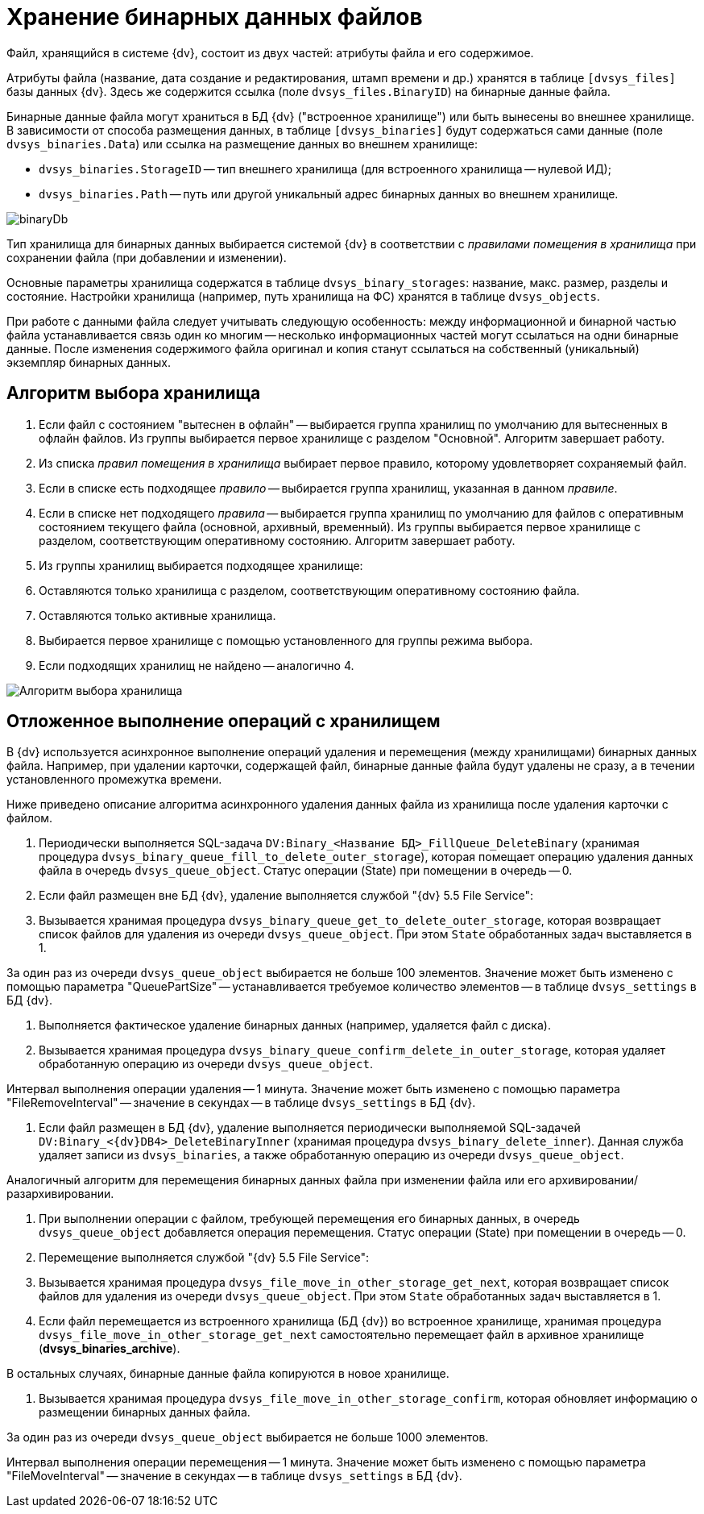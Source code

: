 = Хранение бинарных данных файлов

Файл, хранящийся в системе {dv}, состоит из двух частей: атрибуты файла и его содержимое.

Атрибуты файла (название, дата создание и редактирования, штамп времени и др.) хранятся в таблице `[dvsys_files]` базы данных {dv}. Здесь же содержится ссылка (поле `dvsys_files.BinaryID`) на бинарные данные файла.

Бинарные данные файла могут храниться в БД {dv} ("встроенное хранилище") или быть вынесены во внешнее хранилище. В зависимости от способа размещения данных, в таблице `[dvsys_binaries]` будут содержаться сами данные (поле `dvsys_binaries.Data`) или ссылка на размещение данных во внешнем хранилище:

* `dvsys_binaries.StorageID` -- тип внешнего хранилища (для встроенного хранилища -- нулевой ИД);
* `dvsys_binaries.Path` -- путь или другой уникальный адрес бинарных данных во внешнем хранилище.

image::binaryDb.png[]

Тип хранилища для бинарных данных выбирается системой {dv} в соответствии с _правилами помещения в хранилища_ при сохранении файла (при добавлении и изменении).

Основные параметры хранилища содержатся в таблице `dvsys_binary_storages`: название, макс. размер, разделы и состояние. Настройки хранилища (например, путь хранилища на ФС) хранятся в таблице `dvsys_objects`.

При работе с данными файла следует учитывать следующую особенность: между информационной и бинарной частью файла устанавливается связь один ко многим -- несколько информационных частей могут ссылаться на одни бинарные данные. После изменения содержимого файла оригинал и копия станут ссылаться на собственный (уникальный) экземпляр бинарных данных.

== Алгоритм выбора хранилища

. Если файл с состоянием "вытеснен в офлайн" -- выбирается группа хранилищ по умолчанию для вытесненных в офлайн файлов. Из группы выбирается первое хранилище с разделом "Основной". Алгоритм завершает работу.
. Из списка _правил помещения в хранилища_ выбирает первое правило, которому удовлетворяет сохраняемый файл.
. Если в списке есть подходящее _правило_ -- выбирается группа хранилищ, указанная в данном _правиле_.
. Если в списке нет подходящего _правила_ -- выбирается группа хранилищ по умолчанию для файлов с оперативным состоянием текущего файла (основной, архивный, временный). Из группы выбирается первое хранилище с разделом, соответствующим оперативному состоянию. Алгоритм завершает работу.
. Из группы хранилищ выбирается подходящее хранилище:
. Оставляются только хранилища с разделом, соответствующим оперативному состоянию файла.
. Оставляются только активные хранилища.
. Выбирается первое хранилище с помощью установленного для группы режима выбора.
. Если подходящих хранилищ не найдено -- аналогично 4.

image::selectStorageAlgorithm.png[Алгоритм выбора хранилища]

== Отложенное выполнение операций с хранилищем

В {dv} используется асинхронное выполнение операций удаления и перемещения (между хранилищами) бинарных данных файла. Например, при удалении карточки, содержащей файл, бинарные данные файла будут удалены не сразу, а в течении установленного промежутка времени.

Ниже приведено описание алгоритма асинхронного удаления данных файла из хранилища после удаления карточки с файлом.

. Периодически выполняется SQL-задача `DV:Binary_&lt;Название БД&gt;_FillQueue_DeleteBinary` (хранимая процедура `dvsys_binary_queue_fill_to_delete_outer_storage`), которая помещает операцию удаления данных файла в очередь `dvsys_queue_object`. Статус операции (State) при помещении в очередь -- 0.

. Если файл размещен вне БД {dv}, удаление выполняется службой "{dv} 5.5 File Service":

. Вызывается хранимая процедура `dvsys_binary_queue_get_to_delete_outer_storage`, которая возвращает список файлов для удаления из очереди `dvsys_queue_object`. При этом `State` обработанных задач выставляется в 1.

За один раз из очереди `dvsys_queue_object` выбирается не больше 100 элементов. Значение может быть изменено с помощью параметра "QueuePartSize" -- устанавливается требуемое количество элементов -- в таблице `dvsys_settings` в БД {dv}.

. Выполняется фактическое удаление бинарных данных (например, удаляется файл с диска).

. Вызывается хранимая процедура `dvsys_binary_queue_confirm_delete_in_outer_storage`, которая удаляет обработанную операцию из очереди `dvsys_queue_object`.

Интервал выполнения операции удаления -- 1 минута. Значение может быть изменено с помощью параметра "FileRemoveInterval" -- значение в секундах -- в таблице `dvsys_settings` в БД {dv}.

. Если файл размещен в БД {dv}, удаление выполняется периодически выполняемой SQL-задачей `DV:Binary_&lt;{dv}DB4&gt;_DeleteBinaryInner` (хранимая процедура `dvsys_binary_delete_inner`). Данная служба удаляет записи из `dvsys_binaries`, а также обработанную операцию из очереди `dvsys_queue_object`.

Аналогичный алгоритм для перемещения бинарных данных файла при изменении файла или его архивировании/разархивировании.

. При выполнении операции с файлом, требующей перемещения его бинарных данных, в очередь `dvsys_queue_object` добавляется операция перемещения. Статус операции (State) при помещении в очередь -- 0.

. Перемещение выполняется службой "{dv} 5.5 File Service":

. Вызывается хранимая процедура `dvsys_file_move_in_other_storage_get_next`, которая возвращает список файлов для удаления из очереди `dvsys_queue_object`. При этом `State` обработанных задач выставляется в 1.

. Если файл перемещается из встроенного хранилища (БД {dv}) во встроенное хранилище, хранимая процедура `dvsys_file_move_in_other_storage_get_next` самостоятельно перемещает файл в архивное хранилище (*dvsys_binaries_archive*).

В остальных случаях, бинарные данные файла копируются в новое хранилище.

. Вызывается хранимая процедура `dvsys_file_move_in_other_storage_confirm`, которая обновляет информацию о размещении бинарных данных файла.

За один раз из очереди `dvsys_queue_object` выбирается не больше 1000 элементов.

Интервал выполнения операции перемещения -- 1 минута. Значение может быть изменено с помощью параметра "FileMoveInterval" -- значение в секундах -- в таблице `dvsys_settings` в БД {dv}.